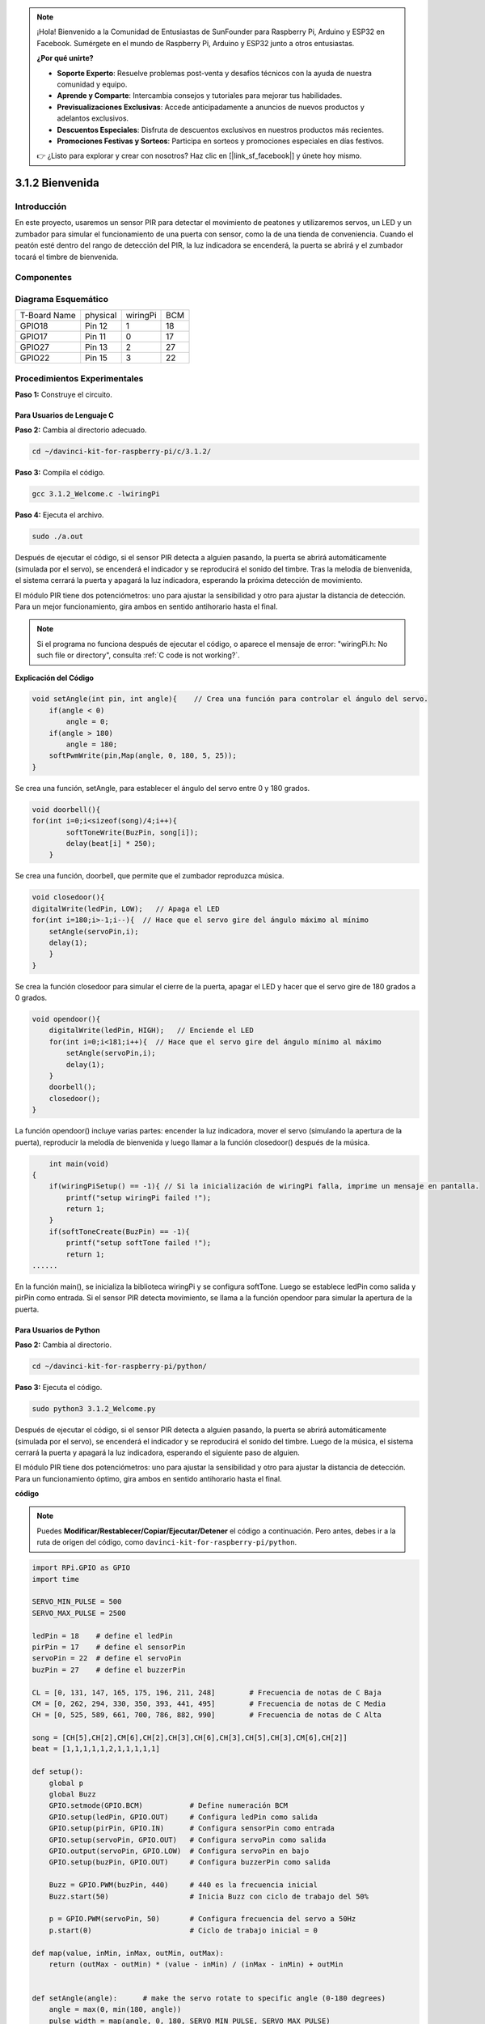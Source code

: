 .. note::

    ¡Hola! Bienvenido a la Comunidad de Entusiastas de SunFounder para Raspberry Pi, Arduino y ESP32 en Facebook. Sumérgete en el mundo de Raspberry Pi, Arduino y ESP32 junto a otros entusiastas.

    **¿Por qué unirte?**

    - **Soporte Experto**: Resuelve problemas post-venta y desafíos técnicos con la ayuda de nuestra comunidad y equipo.
    - **Aprende y Comparte**: Intercambia consejos y tutoriales para mejorar tus habilidades.
    - **Previsualizaciones Exclusivas**: Accede anticipadamente a anuncios de nuevos productos y adelantos exclusivos.
    - **Descuentos Especiales**: Disfruta de descuentos exclusivos en nuestros productos más recientes.
    - **Promociones Festivas y Sorteos**: Participa en sorteos y promociones especiales en días festivos.

    👉 ¿Listo para explorar y crear con nosotros? Haz clic en [|link_sf_facebook|] y únete hoy mismo.

3.1.2 Bienvenida
=================

Introducción
--------------

En este proyecto, usaremos un sensor PIR para detectar el movimiento de 
peatones y utilizaremos servos, un LED y un zumbador para simular el 
funcionamiento de una puerta con sensor, como la de una tienda de conveniencia. 
Cuando el peatón esté dentro del rango de detección del PIR, la luz indicadora 
se encenderá, la puerta se abrirá y el zumbador tocará el timbre de bienvenida.

Componentes
--------------

.. image:: img/list_Welcome.png
    :align: center

Diagrama Esquemático
-----------------------

============ ======== ======== ===
T-Board Name physical wiringPi BCM
GPIO18       Pin 12   1        18
GPIO17       Pin 11   0        17
GPIO27       Pin 13   2        27
GPIO22       Pin 15   3        22
============ ======== ======== ===

.. image:: img/Schematic_three_one2.png
   :align: center

Procedimientos Experimentales
------------------------------

**Paso 1:** Construye el circuito.

.. image:: img/image239.png
    :alt: C:\Users\sunfounder\Desktop\3.1.4_Welcome_bb.png3.1.4_Welcome_bb
   :width: 800
   :align: center

**Para Usuarios de Lenguaje C**
^^^^^^^^^^^^^^^^^^^^^^^^^^^^^^^^^^^^

**Paso 2:** Cambia al directorio adecuado.

.. raw:: html

   <run></run>

.. code-block:: 

    cd ~/davinci-kit-for-raspberry-pi/c/3.1.2/

**Paso 3:** Compila el código.

.. raw:: html

   <run></run>

.. code-block:: 

    gcc 3.1.2_Welcome.c -lwiringPi

**Paso 4:** Ejecuta el archivo.

.. raw:: html

   <run></run>

.. code-block:: 

    sudo ./a.out

Después de ejecutar el código, si el sensor PIR detecta a alguien pasando, 
la puerta se abrirá automáticamente (simulada por el servo), se encenderá 
el indicador y se reproducirá el sonido del timbre. Tras la melodía de 
bienvenida, el sistema cerrará la puerta y apagará la luz indicadora, 
esperando la próxima detección de movimiento.

El módulo PIR tiene dos potenciómetros: uno para ajustar la sensibilidad 
y otro para ajustar la distancia de detección. Para un mejor funcionamiento, 
gira ambos en sentido antihorario hasta el final.

.. note::

    Si el programa no funciona después de ejecutar el código, o aparece el mensaje de error: \"wiringPi.h: No such file or directory\", consulta :ref:`C code is not working?`.

**Explicación del Código**

.. code-block:: c

    void setAngle(int pin, int angle){    // Crea una función para controlar el ángulo del servo.
        if(angle < 0)
            angle = 0;
        if(angle > 180)
            angle = 180;
        softPwmWrite(pin,Map(angle, 0, 180, 5, 25));   
    } 

Se crea una función, setAngle, para establecer el ángulo del servo entre 0 y 180 grados.

.. code-block:: c

    void doorbell(){
    for(int i=0;i<sizeof(song)/4;i++){
            softToneWrite(BuzPin, song[i]); 
            delay(beat[i] * 250);
        }

Se crea una función, doorbell, que permite que el zumbador reproduzca música.

.. code-block:: c

    void closedoor(){
    digitalWrite(ledPin, LOW);   // Apaga el LED
    for(int i=180;i>-1;i--){  // Hace que el servo gire del ángulo máximo al mínimo
        setAngle(servoPin,i);
        delay(1);
        }
    }

Se crea la función closedoor para simular el cierre de la puerta, 
apagar el LED y hacer que el servo gire de 180 grados a 0 grados.

.. code-block:: c

    void opendoor(){
        digitalWrite(ledPin, HIGH);   // Enciende el LED
        for(int i=0;i<181;i++){  // Hace que el servo gire del ángulo mínimo al máximo
            setAngle(servoPin,i);
            delay(1);
        }
        doorbell();
        closedoor();
    }

La función opendoor() incluye varias partes: encender la luz indicadora, 
mover el servo (simulando la apertura de la puerta), reproducir la melodía 
de bienvenida y luego llamar a la función closedoor() después de la música.

.. code-block:: c

        int main(void)
    {
        if(wiringPiSetup() == -1){ // Si la inicialización de wiringPi falla, imprime un mensaje en pantalla.
            printf("setup wiringPi failed !");
            return 1;
        }
        if(softToneCreate(BuzPin) == -1){
            printf("setup softTone failed !");
            return 1;
    ......

En la función main(), se inicializa la biblioteca wiringPi y se configura 
softTone. Luego se establece ledPin como salida y pirPin como entrada. 
Si el sensor PIR detecta movimiento, se llama a la función opendoor para 
simular la apertura de la puerta.



**Para Usuarios de Python**
^^^^^^^^^^^^^^^^^^^^^^^^^^^^^

**Paso 2:** Cambia al directorio.

.. raw:: html

   <run></run>

.. code-block::

    cd ~/davinci-kit-for-raspberry-pi/python/

**Paso 3:** Ejecuta el código.

.. raw:: html

   <run></run>

.. code-block::

    sudo python3 3.1.2_Welcome.py

Después de ejecutar el código, si el sensor PIR detecta a alguien pasando, 
la puerta se abrirá automáticamente (simulada por el servo), se encenderá 
el indicador y se reproducirá el sonido del timbre. Luego de la música, el 
sistema cerrará la puerta y apagará la luz indicadora, esperando el 
siguiente paso de alguien.

El módulo PIR tiene dos potenciómetros: uno para ajustar la sensibilidad y 
otro para ajustar la distancia de detección. Para un funcionamiento óptimo, 
gira ambos en sentido antihorario hasta el final.

**código**

.. note::

    Puedes **Modificar/Restablecer/Copiar/Ejecutar/Detener** el código a 
    continuación. Pero antes, debes ir a la ruta de origen del código, 
    como ``davinci-kit-for-raspberry-pi/python``.

.. raw:: html

   <run></run>

.. code-block:: python

    import RPi.GPIO as GPIO
    import time

    SERVO_MIN_PULSE = 500
    SERVO_MAX_PULSE = 2500

    ledPin = 18    # define el ledPin
    pirPin = 17    # define el sensorPin
    servoPin = 22  # define el servoPin
    buzPin = 27    # define el buzzerPin

    CL = [0, 131, 147, 165, 175, 196, 211, 248]        # Frecuencia de notas de C Baja
    CM = [0, 262, 294, 330, 350, 393, 441, 495]        # Frecuencia de notas de C Media
    CH = [0, 525, 589, 661, 700, 786, 882, 990]        # Frecuencia de notas de C Alta

    song = [CH[5],CH[2],CM[6],CH[2],CH[3],CH[6],CH[3],CH[5],CH[3],CM[6],CH[2]]
    beat = [1,1,1,1,1,2,1,1,1,1,1]

    def setup():
        global p
        global Buzz
        GPIO.setmode(GPIO.BCM)           # Define numeración BCM
        GPIO.setup(ledPin, GPIO.OUT)     # Configura ledPin como salida
        GPIO.setup(pirPin, GPIO.IN)      # Configura sensorPin como entrada
        GPIO.setup(servoPin, GPIO.OUT)   # Configura servoPin como salida
        GPIO.output(servoPin, GPIO.LOW)  # Configura servoPin en bajo
        GPIO.setup(buzPin, GPIO.OUT)     # Configura buzzerPin como salida

        Buzz = GPIO.PWM(buzPin, 440)     # 440 es la frecuencia inicial
        Buzz.start(50)                   # Inicia Buzz con ciclo de trabajo del 50%

        p = GPIO.PWM(servoPin, 50)       # Configura frecuencia del servo a 50Hz
        p.start(0)                       # Ciclo de trabajo inicial = 0

    def map(value, inMin, inMax, outMin, outMax):
        return (outMax - outMin) * (value - inMin) / (inMax - inMin) + outMin

        
    def setAngle(angle):      # make the servo rotate to specific angle (0-180 degrees) 
        angle = max(0, min(180, angle))
        pulse_width = map(angle, 0, 180, SERVO_MIN_PULSE, SERVO_MAX_PULSE)
        pwm = map(pulse_width, 0, 20000, 0, 100)
        p.ChangeDutyCycle(pwm)           # Mapea el ángulo al ciclo de trabajo y lo envía

    def doorbell():
        for i in range(1, len(song)):
            Buzz.ChangeFrequency(song[i])  # Cambia la frecuencia de acuerdo a la nota
            time.sleep(beat[i] * 0.25)     # Retraso en cada nota por beat * 0.25s
        time.sleep(1)

    def closedoor():
        GPIO.output(ledPin, GPIO.LOW)
        for i in range(180, -1, -1):       # Gira el servo de 180 a 0 grados
            setAngle(i)
            time.sleep(0.001)
        time.sleep(1)
    def opendoor():
        GPIO.output(ledPin, GPIO.HIGH)
        for i in range(0, 181, 1):         # Gira el servo de 0 a 180 grados
            setAngle(i)
            time.sleep(0.001)
        time.sleep(1)
        doorbell()
        closedoor()

    def loop():
        while True:
            if GPIO.input(pirPin)==GPIO.HIGH:
                opendoor()

    def destroy():
        GPIO.cleanup()                     # Libera los recursos
        p.stop()
        Buzz.stop()

    if __name__ == '__main__':     # Program start from here
        setup()
        try:
            loop()
        except KeyboardInterrupt:  # When 'Ctrl+C' is pressed, the program destroy() will be  executed.
            destroy()
**Explicación del Código**

.. code-block:: python

    def setup():
        global p
        global Buzz                        # Asigna una variable global para reemplazar GPIO.PWM
        GPIO.setmode(GPIO.BCM)             # Numeración de pines en modo BCM
        GPIO.setup(ledPin, GPIO.OUT)       # Configura ledPin como salida
        GPIO.setup(pirPin, GPIO.IN)        # Configura sensorPin como entrada
        GPIO.setup(buzPin, GPIO.OUT)       # Configura buzzerPin como salida
        Buzz = GPIO.PWM(buzPin, 440)       # 440 es la frecuencia inicial.
        Buzz.start(50)                     # Inicia el pin del buzzer con un ciclo de trabajo del 50%
        GPIO.setup(servoPin, GPIO.OUT)     # Configura servoPin como salida
        GPIO.output(servoPin, GPIO.LOW)    # Configura servoPin en bajo
        p = GPIO.PWM(servoPin, 50)         # Establece la frecuencia en 50Hz
        p.start(0)                         # Ciclo de trabajo inicial = 0

Estas declaraciones se utilizan para inicializar los pines de cada componente.

.. code-block:: python

    def setAngle(angle):      # Hace que el servo gire a un ángulo específico (0-180 grados) 
        angle = max(0, min(180, angle))
        pulse_width = map(angle, 0, 180, SERVO_MIN_PULSE, SERVO_MAX_PULSE)
        pwm = map(pulse_width, 0, 20000, 0, 100)
        p.ChangeDutyCycle(pwm) # Mapea el ángulo al ciclo de trabajo y lo emite

Crea una función, servowrite, para escribir el ángulo en el servo que va de 0 a 180.

.. code-block:: python

    def doorbell():
        for i in range(1,len(song)):       # Reproduce la canción
            Buzz.ChangeFrequency(song[i])  # Cambia la frecuencia de acuerdo a la nota de la canción
            time.sleep(beat[i] * 0.25)     # Retardo de una nota por beat * 0.25s

Crea una función, doorbell, para que el buzzer reproduzca música.

.. code-block:: python

    def closedoor():
        GPIO.output(ledPin, GPIO.LOW)
        Buzz.ChangeFrequency(1)
        for i in range(180, -1, -1):       # Hace que el servo gire de 180 a 0 grados
            setAngle(i)
            time.sleep(0.001)

Cierra la puerta y apaga la luz indicadora.

.. code-block:: python

    def opendoor():
        GPIO.output(ledPin, GPIO.LOW)
        for i in range(0, 181, 1):         # Hace que el servo gire de 0 a 180 grados
            setAngle(i)                     # Escribe el ángulo en el servo
            time.sleep(0.001)
        doorbell()
        closedoor()

La función opendoor() consta de varias partes: encender la luz indicadora, 
girar el servo (para simular la acción de abrir la puerta), reproducir la 
música de bienvenida de la tienda y llamar a la función closedoor() después 
de la música.

.. code-block:: python

    def loop():
    while True:
        if GPIO.input(pirPin)==GPIO.HIGH:
            opendoor()

Cuando el sensor PIR detecta que alguien está pasando, llama a la función 
opendoor().

Imagen del Fenómeno
------------------------

.. image:: img/image240.jpeg
   :align: center